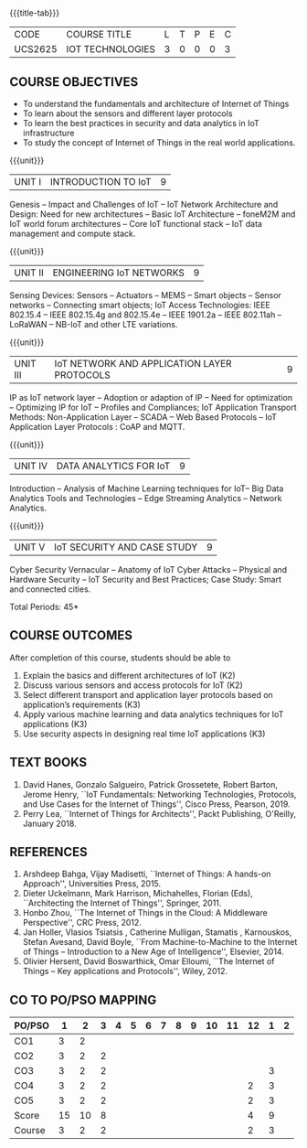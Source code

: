 * 
:properties:
:author: Dr. V. S. Felix Inigo, Dr. K. R. Sarath Chandran and Dr. K. Madheswari
:date: 10-03-2021
:end:

#+startup: showall
{{{title-tab}}}
| CODE    | COURSE TITLE     | L | T | P | E | C |
| UCS2625 | IOT TECHNOLOGIES | 3 | 0 | 0 | 0 | 3 |

** R2021 CHANGES :noexport:
1. Some content refinement has been made.
2. For changes, see the individual units.
3. BE and ME syllabi are different.
4. Five Course outcomes specified and aligned with units
5. In response to Mr. Karthik Comments:  Since this course is designed to learn the fundamentals of IoT and its concepts, the advanced concepts of IoT Search Engine can be introduced in higher level course.


** COURSE OBJECTIVES
- To understand the fundamentals and architecture of Internet of Things
- To learn about the sensors and different layer protocols 
- To learn the best practices in security and data analytics in IoT infrastructure
- To study the concept of Internet of Things in the real world applications. 


{{{unit}}}
| UNIT I | INTRODUCTION TO IoT | 9 |
Genesis -- Impact and Challenges of IoT -- IoT Network Architecture
and Design: Need for new architectures -- Basic IoT Architecture --
foneM2M and IoT world forum architectures -- Core IoT functional stack
-- IoT data management and compute stack.

{{{unit}}}
| UNIT II | ENGINEERING IoT NETWORKS | 9 |
Sensing Devices: Sensors -- Actuators -- MEMS -- Smart objects --
Sensor networks -- Connecting smart objects; IoT Access Technologies:
IEEE 802.15.4 -- IEEE 802.15.4g and 802.15.4e -- IEEE 1901.2a -- IEEE
802.11ah -- LoRaWAN -- NB-IoT and other LTE variations.

{{{unit}}}
| UNIT III | IoT NETWORK AND APPLICATION LAYER PROTOCOLS | 9 |
IP as IoT network layer -- Adoption or adaption of IP -- Need for
optimization -- Optimizing IP for IoT -- Profiles and Compliances; IoT
Application Transport Methods: Non-Application Layer -- SCADA -- Web
Based Protocols -- IoT Application Layer Protocols : CoAP and MQTT.

{{{unit}}}
| UNIT IV | DATA ANALYTICS FOR IoT | 9 |
Introduction -- Analysis of Machine Learning techniques for IoT-- Big Data Analytics Tools and
Technologies -- Edge Streaming Analytics -- Network Analytics.

{{{unit}}}
| UNIT V | IoT SECURITY AND CASE STUDY | 9 |
Cyber Security Vernacular -- Anatomy of IoT Cyber Attacks -- Physical
and Hardware Security -- IoT Security and Best Practices;
Case Study: Smart and connected cities.

\hfill *Total Periods: 45*

** COURSE OUTCOMES
After completion of this course, students should be able to
1. Explain the basics and different architectures of IoT (K2)
2. Discuss various sensors and access protocols for IoT (K2)
3. Select different transport and application layer protocols based on
   application’s requirements (K3)
4. Apply various machine learning and data analytics techniques for
   IoT applications (K3)
5. Use security aspects in designing real time IoT applications (K3)


** TEXT BOOKS
1. David Hanes, Gonzalo Salgueiro, Patrick Grossetete, Robert Barton,
   Jerome Henry, ``IoT Fundamentals: Networking Technologies,
   Protocols, and Use Cases for the Internet of Things'', Cisco Press,
   Pearson, 2019.
2. Perry Lea, ``Internet of Things for Architects'', Packt Publishing,
   O'Reilly, January 2018.

** REFERENCES
1. Arshdeep Bahga, Vijay Madisetti, ``Internet of Things: A hands-on
   Approach'', Universities Press, 2015.
2. Dieter Uckelmann, Mark Harrison, Michahelles, Florian (Eds),
   ``Architecting the Internet of Things'', Springer, 2011.
3. Honbo Zhou, ``The Internet of Things in the Cloud: A Middleware
   Perspective'', CRC Press, 2012.
4. Jan Holler, Vlasios Tsiatsis , Catherine Mulligan, Stamatis ,
   Karnouskos, Stefan Avesand, David Boyle, ``From Machine-to-Machine
   to the Internet of Things -- Introduction to a New Age of
   Intelligence'', Elsevier, 2014.
5. Olivier Hersent, David Boswarthick, Omar Elloumi, ``The Internet of
   Things -- Key applications and Protocols'', Wiley, 2012.


** CO TO PO/PSO MAPPING

| PO/PSO |  1 |  2 | 3 | 4 | 5 | 6 | 7 | 8 | 9 | 10 | 11 | 12 | 1 | 2 |
|--------+----+----+---+---+---+---+---+---+---+----+----+----+---+---|
| CO1    |  3 |  2 |   |   |   |   |   |   |   |    |    |    |   |   |
| CO2    |  3 |  2 | 2 |   |   |   |   |   |   |    |    |    |   |   |
| CO3    |  3 |  2 | 2 |   |   |   |   |   |   |    |    |    | 3 |   |
| CO4    |  3 |  2 | 2 |   |   |   |   |   |   |    |    |  2 | 3 |   |
| CO5    |  3 |  2 | 2 |   |   |   |   |   |   |    |    |  2 | 3 |   |
|--------+----+----+---+---+---+---+---+---+---+----+----+----+---+---|
| Score  | 15 | 10 | 8 |   |   |   |   |   |   |    |    |  4 | 9 |   |
| Course |  3 |  2 | 2 |   |   |   |   |   |   |    |    |  2 | 3 |   |
